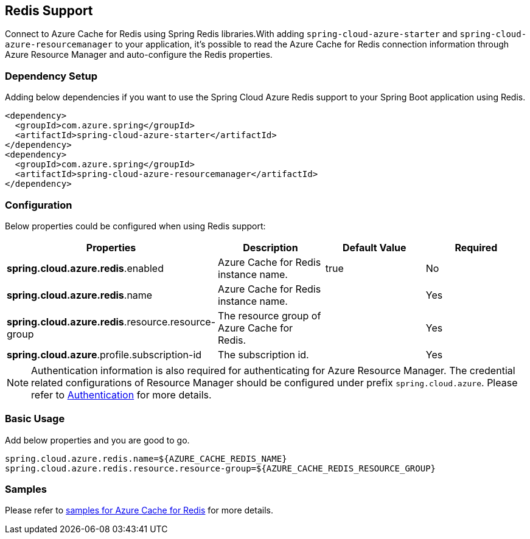 [#redis-support]
== Redis Support

Connect to Azure Cache for Redis using Spring Redis libraries.With adding `spring-cloud-azure-starter` and `spring-cloud-azure-resourcemanager` to your application, it's possible to read the Azure Cache for Redis connection information through Azure Resource Manager and auto-configure the Redis properties.

=== Dependency Setup

Adding below dependencies if you want to use the Spring Cloud Azure Redis support to your Spring Boot application using Redis.

[source,xml]
----
<dependency>
  <groupId>com.azure.spring</groupId>
  <artifactId>spring-cloud-azure-starter</artifactId>
</dependency>
<dependency>
  <groupId>com.azure.spring</groupId>
  <artifactId>spring-cloud-azure-resourcemanager</artifactId>
</dependency>
----

=== Configuration

Below properties could be configured when using Redis support:
[cols="4*", options="header"]
|===
|Properties |Description |Default Value | Required
|*spring.cloud.azure.redis*.enabled |Azure Cache for Redis instance name.|true | No
|*spring.cloud.azure.redis*.name |Azure Cache for Redis instance name.| |Yes
|*spring.cloud.azure.redis*.resource.resource-group |The resource group of Azure Cache for Redis.||Yes
|*spring.cloud.azure*.profile.subscription-id| The subscription id. ||Yes
|===

NOTE: Authentication information is also required for authenticating for Azure Resource Manager. The credential related configurations of Resource Manager should be configured under prefix `spring.cloud.azure`. Please refer to link:index.html#authentication[Authentication] for more details.

=== Basic Usage

Add below properties and you are good to go.

[source,yaml]
----
spring.cloud.azure.redis.name=${AZURE_CACHE_REDIS_NAME}
spring.cloud.azure.redis.resource.resource-group=${AZURE_CACHE_REDIS_RESOURCE_GROUP}
----

=== Samples

Please refer to link:https://github.com/Azure-Samples/azure-spring-boot-samples/tree/spring-cloud-azure_4.0/cache/spring-cloud-azure-starter/spring-cloud-azure-sample-cache[samples for Azure Cache for Redis] for more details.



